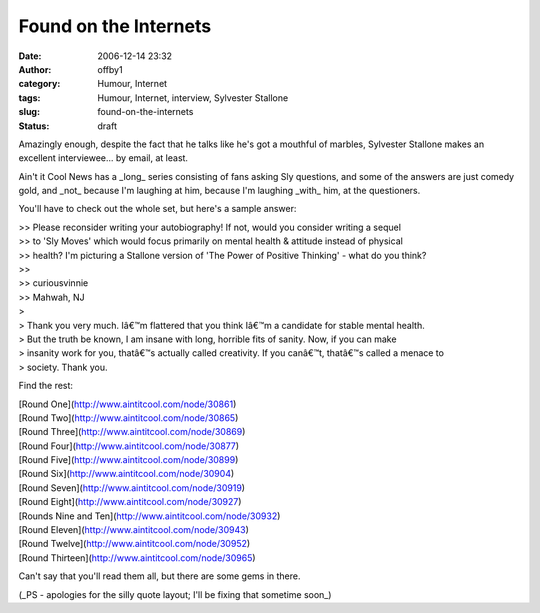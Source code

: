 Found on the Internets
######################
:date: 2006-12-14 23:32
:author: offby1
:category: Humour, Internet
:tags: Humour, Internet, interview, Sylvester Stallone
:slug: found-on-the-internets
:status: draft

Amazingly enough, despite the fact that he talks like he's got a
mouthful of marbles, Sylvester Stallone makes an excellent
interviewee... by email, at least.

Ain't it Cool News has a \_long\_ series consisting of fans asking Sly
questions, and some of the answers are just comedy gold, and \_not\_
because I'm laughing at him, because I'm laughing \_with\_ him, at the
questioners.

You'll have to check out the whole set, but here's a sample answer:

| >> Please reconsider writing your autobiography! If not, would you
  consider writing a sequel
| >> to 'Sly Moves' which would focus primarily on mental health &
  attitude instead of physical
| >> health? I'm picturing a Stallone version of 'The Power of Positive
  Thinking' - what do you think?
| >>
| >> curiousvinnie
| >> Mahwah, NJ
| >
| > Thank you very much. Iâ€™m flattered that you think Iâ€™m a
  candidate for stable mental health.
| > But the truth be known, I am insane with long, horrible fits of
  sanity. Now, if you can make
| > insanity work for you, thatâ€™s actually called creativity. If you
  canâ€™t, thatâ€™s called a menace to
| > society. Thank you.

Find the rest:

| [Round One](http://www.aintitcool.com/node/30861)
| [Round Two](http://www.aintitcool.com/node/30865)
| [Round Three](http://www.aintitcool.com/node/30869)
| [Round Four](http://www.aintitcool.com/node/30877)
| [Round Five](http://www.aintitcool.com/node/30899)
| [Round Six](http://www.aintitcool.com/node/30904)
| [Round Seven](http://www.aintitcool.com/node/30919)
| [Round Eight](http://www.aintitcool.com/node/30927)
| [Rounds Nine and Ten](http://www.aintitcool.com/node/30932)
| [Round Eleven](http://www.aintitcool.com/node/30943)
| [Round Twelve](http://www.aintitcool.com/node/30952)
| [Round Thirteen](http://www.aintitcool.com/node/30965)

Can't say that you'll read them all, but there are some gems in there.

(\_PS - apologies for the silly quote layout; I'll be fixing that
sometime soon\_)
